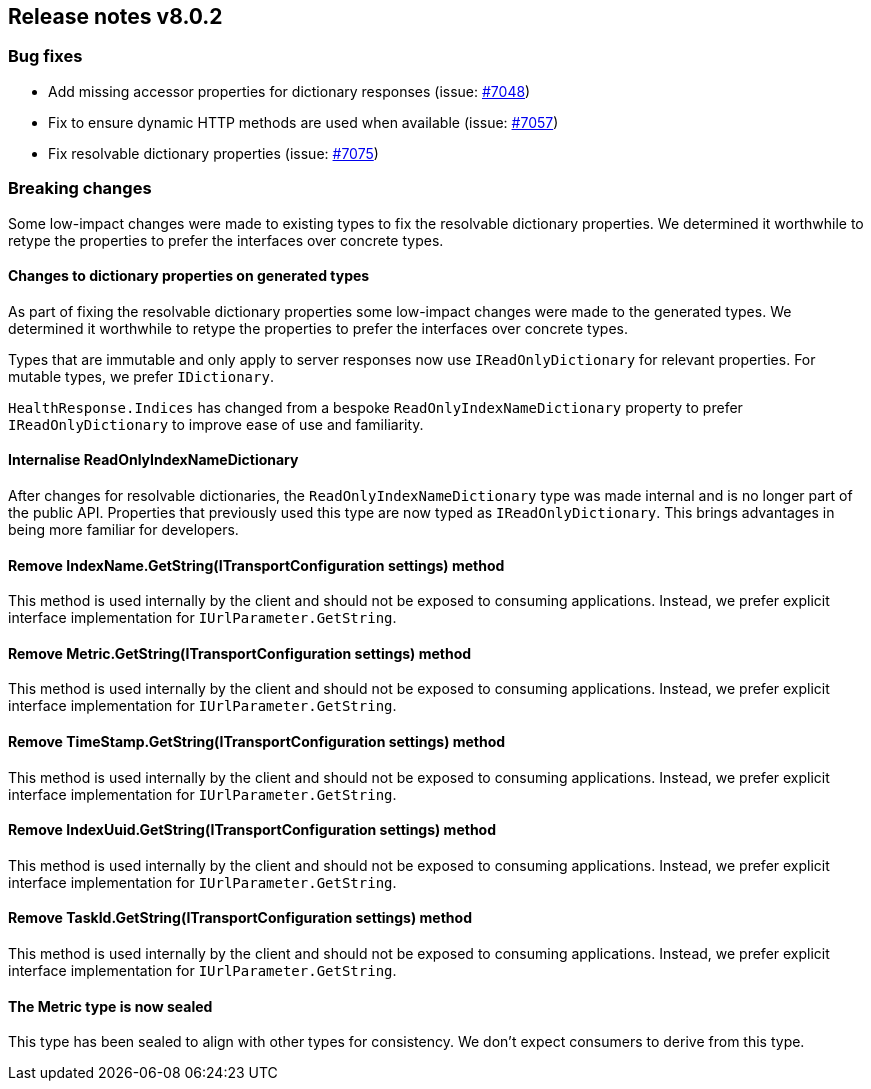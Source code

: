 [[release-notes-8.0.2]]
== Release notes v8.0.2

[discrete]
=== Bug fixes

- Add missing accessor properties for dictionary responses (issue: 
https://github.com/elastic/elasticsearch-net/issues/7048[#7048])
- Fix to ensure dynamic HTTP methods are used when available (issue: 
https://github.com/elastic/elasticsearch-net/issues/7057[#7057])
- Fix resolvable dictionary properties (issue: 
https://github.com/elastic/elasticsearch-net/issues/7075[#7075])

[discrete]
=== Breaking changes

Some low-impact changes were made to existing types to fix the resolvable 
dictionary properties. We determined it worthwhile to retype the properties to 
prefer the interfaces over concrete types.

[discrete]
==== Changes to dictionary properties on generated types

As part of fixing the resolvable dictionary properties some low-impact changes 
were made to the generated types. We determined it worthwhile to retype the 
properties to prefer the interfaces over concrete types.

Types that are immutable and only apply to server responses now use 
`IReadOnlyDictionary` for relevant properties. For mutable types, we prefer 
`IDictionary`.

`HealthResponse.Indices` has changed from a bespoke `ReadOnlyIndexNameDictionary` 
property to prefer `IReadOnlyDictionary` to improve ease of use and familiarity.

[discrete]
==== Internalise ReadOnlyIndexNameDictionary

After changes for resolvable dictionaries, the `ReadOnlyIndexNameDictionary` type 
was made internal and is no longer part of the public API. Properties that 
previously used this type are now typed as `IReadOnlyDictionary`. This brings 
advantages in being more familiar for developers.

[discrete]
==== Remove IndexName.GetString(ITransportConfiguration settings) method

This method is used internally by the client and should not be exposed to 
consuming applications. Instead, we prefer explicit interface implementation for 
`IUrlParameter.GetString`.

[discrete]
==== Remove Metric.GetString(ITransportConfiguration settings) method

This method is used internally by the client and should not be exposed to 
consuming applications. Instead, we prefer explicit interface implementation for 
`IUrlParameter.GetString`.

[discrete]
==== Remove TimeStamp.GetString(ITransportConfiguration settings) method

This method is used internally by the client and should not be exposed to 
consuming applications. Instead, we prefer explicit interface implementation for 
`IUrlParameter.GetString`.

[discrete]
==== Remove IndexUuid.GetString(ITransportConfiguration settings) method

This method is used internally by the client and should not be exposed to 
consuming applications. Instead, we prefer explicit interface implementation for 
`IUrlParameter.GetString`.

[discrete]
==== Remove TaskId.GetString(ITransportConfiguration settings) method

This method is used internally by the client and should not be exposed to 
consuming applications. Instead, we prefer explicit interface implementation for 
`IUrlParameter.GetString`.

[discrete]
==== The Metric type is now sealed

This type has been sealed to align with other types for consistency. We don’t 
expect consumers to derive from this type.